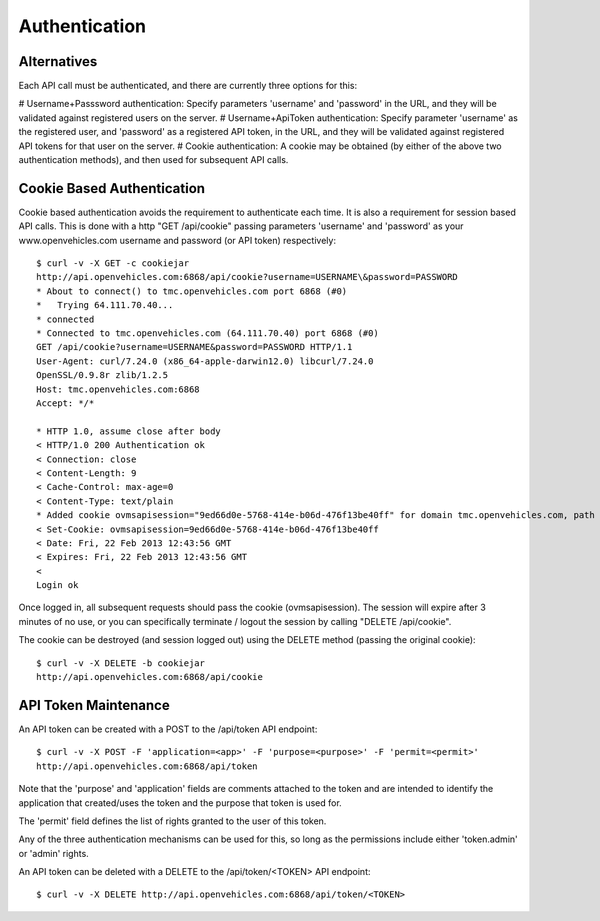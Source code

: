 ==============
Authentication
==============

------------
Alternatives
------------

Each API call must be authenticated, and there are currently three options for this:

# Username+Passsword authentication: Specify parameters 'username' and 'password' in the URL, and they will be validated against registered users on the server.
# Username+ApiToken authentication: Specify parameter 'username' as the registered user, and 'password' as a registered API token, in the URL, and they will be validated against registered API tokens for that user on the server.
# Cookie authentication: A cookie may be obtained (by either of the above two authentication methods), and then used for subsequent API calls.

---------------------------
Cookie Based Authentication
---------------------------

Cookie based authentication avoids the requirement to authenticate
each time. It is also a requirement for session based API calls.
This is done with a http "GET /api/cookie" passing parameters 'username' and
'password' as your www.openvehicles.com username and password
(or API token) respectively:

::

    $ curl -v -X GET -c cookiejar
    http://api.openvehicles.com:6868/api/cookie?username=USERNAME\&password=PASSWORD
    * About to connect() to tmc.openvehicles.com port 6868 (#0)
    *   Trying 64.111.70.40...
    * connected
    * Connected to tmc.openvehicles.com (64.111.70.40) port 6868 (#0)
    GET /api/cookie?username=USERNAME&password=PASSWORD HTTP/1.1
    User-Agent: curl/7.24.0 (x86_64-apple-darwin12.0) libcurl/7.24.0
    OpenSSL/0.9.8r zlib/1.2.5
    Host: tmc.openvehicles.com:6868
    Accept: */*
    
    * HTTP 1.0, assume close after body
    < HTTP/1.0 200 Authentication ok
    < Connection: close
    < Content-Length: 9
    < Cache-Control: max-age=0
    < Content-Type: text/plain
    * Added cookie ovmsapisession="9ed66d0e-5768-414e-b06d-476f13be40ff" for domain tmc.openvehicles.com, path /api/, expire 0
    < Set-Cookie: ovmsapisession=9ed66d0e-5768-414e-b06d-476f13be40ff
    < Date: Fri, 22 Feb 2013 12:43:56 GMT
    < Expires: Fri, 22 Feb 2013 12:43:56 GMT
    < 
    Login ok

Once logged in, all subsequent requests should pass the cookie
(ovmsapisession). The session will expire after 3 minutes of no use, or you
can specifically terminate / logout the session by calling "DELETE /api/cookie".

The cookie can be destroyed (and session logged out) using the DELETE method (passing the original cookie):

::

    $ curl -v -X DELETE -b cookiejar
    http://api.openvehicles.com:6868/api/cookie

---------------------
API Token Maintenance
---------------------

An API token can be created with a POST to the /api/token API endpoint:

::

    $ curl -v -X POST -F 'application=<app>' -F 'purpose=<purpose>' -F 'permit=<permit>'
    http://api.openvehicles.com:6868/api/token

Note that the 'purpose' and 'application' fields are comments attached to the token and are
intended to identify the application that created/uses the token and the purpose that
token is used for.

The 'permit' field defines the list of rights granted to the user of this token.

Any of the three authentication mechanisms can be used for this, so long as the permissions include
either 'token.admin' or 'admin' rights.

An API token can be deleted with a DELETE to the /api/token/<TOKEN> API endpoint:

::

    $ curl -v -X DELETE http://api.openvehicles.com:6868/api/token/<TOKEN>

